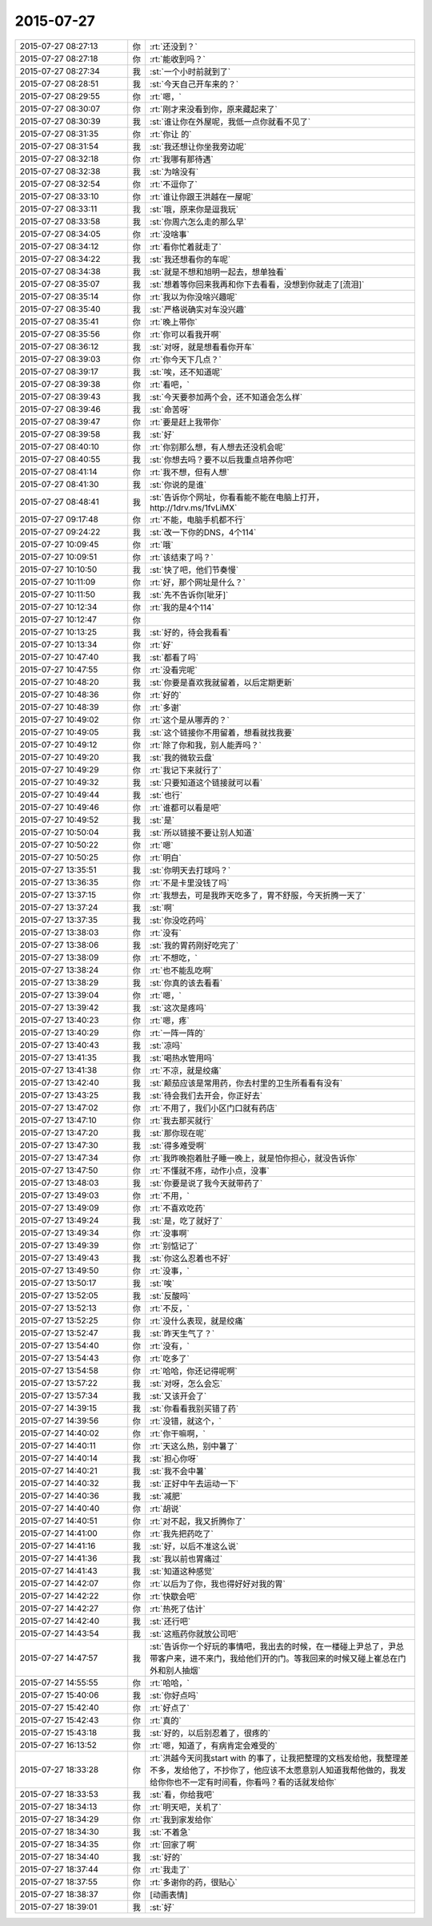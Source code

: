 2015-07-27
-------------

.. list-table::
   :widths: 25, 1, 60

   * - 2015-07-27 08:27:13
     - 你
     - :rt:`还没到？`
   * - 2015-07-27 08:27:18
     - 你
     - :rt:`能收到吗？`
   * - 2015-07-27 08:27:34
     - 我
     - :st:`一个小时前就到了`
   * - 2015-07-27 08:28:51
     - 我
     - :st:`今天自己开车来的？`
   * - 2015-07-27 08:29:55
     - 你
     - :rt:`嗯，`
   * - 2015-07-27 08:30:07
     - 你
     - :rt:`刚才来没看到你，原来藏起来了`
   * - 2015-07-27 08:30:39
     - 我
     - :st:`谁让你在外屋呢，我低一点你就看不见了`
   * - 2015-07-27 08:31:35
     - 你
     - :rt:`你让 的`
   * - 2015-07-27 08:31:54
     - 我
     - :st:`我还想让你坐我旁边呢`
   * - 2015-07-27 08:32:18
     - 你
     - :rt:`我哪有那待遇`
   * - 2015-07-27 08:32:38
     - 我
     - :st:`为啥没有`
   * - 2015-07-27 08:32:54
     - 你
     - :rt:`不逗你了`
   * - 2015-07-27 08:33:10
     - 你
     - :rt:`谁让你跟王洪越在一屋呢`
   * - 2015-07-27 08:33:11
     - 我
     - :st:`哦，原来你是逗我玩`
   * - 2015-07-27 08:33:58
     - 我
     - :st:`你周六怎么走的那么早`
   * - 2015-07-27 08:34:05
     - 你
     - :rt:`没啥事`
   * - 2015-07-27 08:34:12
     - 你
     - :rt:`看你忙着就走了`
   * - 2015-07-27 08:34:22
     - 我
     - :st:`我还想看你的车呢`
   * - 2015-07-27 08:34:38
     - 我
     - :st:`就是不想和旭明一起去，想单独看`
   * - 2015-07-27 08:35:07
     - 我
     - :st:`想着等你回来我再和你下去看看，没想到你就走了[流泪]`
   * - 2015-07-27 08:35:14
     - 你
     - :rt:`我以为你没啥兴趣呢`
   * - 2015-07-27 08:35:40
     - 我
     - :st:`严格说确实对车没兴趣`
   * - 2015-07-27 08:35:41
     - 你
     - :rt:`晚上带你`
   * - 2015-07-27 08:35:56
     - 你
     - :rt:`你可以看我开啊`
   * - 2015-07-27 08:36:12
     - 我
     - :st:`对呀，就是想看看你开车`
   * - 2015-07-27 08:39:03
     - 你
     - :rt:`你今天下几点？`
   * - 2015-07-27 08:39:17
     - 我
     - :st:`唉，还不知道呢`
   * - 2015-07-27 08:39:38
     - 你
     - :rt:`看吧，`
   * - 2015-07-27 08:39:43
     - 我
     - :st:`今天要参加两个会，还不知道会怎么样`
   * - 2015-07-27 08:39:46
     - 我
     - :st:`命苦呀`
   * - 2015-07-27 08:39:47
     - 你
     - :rt:`要是赶上我带你`
   * - 2015-07-27 08:39:58
     - 我
     - :st:`好`
   * - 2015-07-27 08:40:10
     - 你
     - :rt:`你别那么想，有人想去还没机会呢`
   * - 2015-07-27 08:40:55
     - 我
     - :st:`你想去吗？要不以后我重点培养你吧`
   * - 2015-07-27 08:41:14
     - 你
     - :rt:`我不想，但有人想`
   * - 2015-07-27 08:41:30
     - 我
     - :st:`你说的是谁`
   * - 2015-07-27 08:48:41
     - 我
     - :st:`告诉你个网址，你看看能不能在电脑上打开，http://1drv.ms/1fvLiMX`
   * - 2015-07-27 09:17:48
     - 你
     - :rt:`不能，电脑手机都不行`
   * - 2015-07-27 09:24:22
     - 我
     - :st:`改一下你的DNS，4个114`
   * - 2015-07-27 10:09:45
     - 你
     - :rt:`哦`
   * - 2015-07-27 10:09:51
     - 你
     - :rt:`该结束了吗？`
   * - 2015-07-27 10:10:50
     - 我
     - :st:`快了吧，他们节奏慢`
   * - 2015-07-27 10:11:09
     - 你
     - :rt:`好，那个网址是什么？`
   * - 2015-07-27 10:11:50
     - 我
     - :st:`先不告诉你[呲牙]`
   * - 2015-07-27 10:12:34
     - 你
     - :rt:`我的是4个114`
   * - 2015-07-27 10:12:47
     - 你
     - .. image:: images/2530.jpg
          :width: 100px
   * - 2015-07-27 10:13:25
     - 我
     - :st:`好的，待会我看看`
   * - 2015-07-27 10:13:34
     - 你
     - :rt:`好`
   * - 2015-07-27 10:47:40
     - 我
     - :st:`都看了吗`
   * - 2015-07-27 10:47:55
     - 你
     - :rt:`没看完呢`
   * - 2015-07-27 10:48:20
     - 我
     - :st:`你要是喜欢我就留着，以后定期更新`
   * - 2015-07-27 10:48:36
     - 你
     - :rt:`好的`
   * - 2015-07-27 10:48:39
     - 你
     - :rt:`多谢`
   * - 2015-07-27 10:49:02
     - 你
     - :rt:`这个是从哪弄的？`
   * - 2015-07-27 10:49:05
     - 我
     - :st:`这个链接你不用留着，想看就找我要`
   * - 2015-07-27 10:49:12
     - 你
     - :rt:`除了你和我，别人能弄吗？`
   * - 2015-07-27 10:49:20
     - 我
     - :st:`我的微软云盘`
   * - 2015-07-27 10:49:29
     - 你
     - :rt:`我记下来就行了`
   * - 2015-07-27 10:49:32
     - 我
     - :st:`只要知道这个链接就可以看`
   * - 2015-07-27 10:49:44
     - 我
     - :st:`也行`
   * - 2015-07-27 10:49:46
     - 你
     - :rt:`谁都可以看是吧`
   * - 2015-07-27 10:49:52
     - 我
     - :st:`是`
   * - 2015-07-27 10:50:04
     - 我
     - :st:`所以链接不要让别人知道`
   * - 2015-07-27 10:50:22
     - 你
     - :rt:`嗯`
   * - 2015-07-27 10:50:25
     - 你
     - :rt:`明白`
   * - 2015-07-27 13:35:51
     - 我
     - :st:`你明天去打球吗？`
   * - 2015-07-27 13:36:35
     - 你
     - :rt:`不是卡里没钱了吗`
   * - 2015-07-27 13:37:15
     - 你
     - :rt:`我想去，可是我昨天吃多了，胃不舒服，今天折腾一天了`
   * - 2015-07-27 13:37:24
     - 我
     - :st:`啊`
   * - 2015-07-27 13:37:35
     - 我
     - :st:`你没吃药吗`
   * - 2015-07-27 13:38:03
     - 你
     - :rt:`没有`
   * - 2015-07-27 13:38:06
     - 我
     - :st:`我的胃药刚好吃完了`
   * - 2015-07-27 13:38:09
     - 你
     - :rt:`不想吃，`
   * - 2015-07-27 13:38:24
     - 你
     - :rt:`也不能乱吃啊`
   * - 2015-07-27 13:38:29
     - 我
     - :st:`你真的该去看看`
   * - 2015-07-27 13:39:04
     - 你
     - :rt:`嗯，`
   * - 2015-07-27 13:39:42
     - 我
     - :st:`这次是疼吗`
   * - 2015-07-27 13:40:23
     - 你
     - :rt:`嗯，疼`
   * - 2015-07-27 13:40:29
     - 你
     - :rt:`一阵一阵的`
   * - 2015-07-27 13:40:43
     - 我
     - :st:`凉吗`
   * - 2015-07-27 13:41:35
     - 我
     - :st:`喝热水管用吗`
   * - 2015-07-27 13:41:38
     - 你
     - :rt:`不凉，就是绞痛`
   * - 2015-07-27 13:42:40
     - 我
     - :st:`颠茄应该是常用药，你去村里的卫生所看看有没有`
   * - 2015-07-27 13:43:25
     - 我
     - :st:`待会我们去开会，你正好去`
   * - 2015-07-27 13:47:02
     - 你
     - :rt:`不用了，我们小区门口就有药店`
   * - 2015-07-27 13:47:10
     - 你
     - :rt:`我去那买就行`
   * - 2015-07-27 13:47:20
     - 我
     - :st:`那你现在呢`
   * - 2015-07-27 13:47:30
     - 我
     - :st:`得多难受啊`
   * - 2015-07-27 13:47:34
     - 你
     - :rt:`我昨晚抱着肚子睡一晚上，就是怕你担心，就没告诉你`
   * - 2015-07-27 13:47:50
     - 你
     - :rt:`不懂就不疼，动作小点，没事`
   * - 2015-07-27 13:48:03
     - 我
     - :st:`你要是说了我今天就带药了`
   * - 2015-07-27 13:49:03
     - 你
     - :rt:`不用，`
   * - 2015-07-27 13:49:09
     - 你
     - :rt:`不喜欢吃药`
   * - 2015-07-27 13:49:24
     - 我
     - :st:`是，吃了就好了`
   * - 2015-07-27 13:49:34
     - 你
     - :rt:`没事啊`
   * - 2015-07-27 13:49:39
     - 你
     - :rt:`别惦记了`
   * - 2015-07-27 13:49:43
     - 我
     - :st:`你这么忍着也不好`
   * - 2015-07-27 13:49:50
     - 你
     - :rt:`没事，`
   * - 2015-07-27 13:50:17
     - 我
     - :st:`唉`
   * - 2015-07-27 13:52:05
     - 我
     - :st:`反酸吗`
   * - 2015-07-27 13:52:13
     - 你
     - :rt:`不反，`
   * - 2015-07-27 13:52:25
     - 你
     - :rt:`没什么表现，就是绞痛`
   * - 2015-07-27 13:52:47
     - 我
     - :st:`昨天生气了？`
   * - 2015-07-27 13:54:40
     - 你
     - :rt:`没有，`
   * - 2015-07-27 13:54:43
     - 你
     - :rt:`吃多了`
   * - 2015-07-27 13:54:58
     - 你
     - :rt:`哈哈，你还记得呢啊`
   * - 2015-07-27 13:57:22
     - 我
     - :st:`对呀，怎么会忘`
   * - 2015-07-27 13:57:34
     - 我
     - :st:`又该开会了`
   * - 2015-07-27 14:39:15
     - 我
     - :st:`你看看我别买错了药`
   * - 2015-07-27 14:39:56
     - 你
     - :rt:`没错，就这个，`
   * - 2015-07-27 14:40:02
     - 你
     - :rt:`你干嘛啊，`
   * - 2015-07-27 14:40:11
     - 你
     - :rt:`天这么热，别中暑了`
   * - 2015-07-27 14:40:14
     - 我
     - :st:`担心你呀`
   * - 2015-07-27 14:40:21
     - 我
     - :st:`我不会中暑`
   * - 2015-07-27 14:40:32
     - 我
     - :st:`正好中午去运动一下`
   * - 2015-07-27 14:40:36
     - 我
     - :st:`减肥`
   * - 2015-07-27 14:40:40
     - 你
     - :rt:`胡说`
   * - 2015-07-27 14:40:51
     - 你
     - :rt:`对不起，我又折腾你了`
   * - 2015-07-27 14:41:00
     - 你
     - :rt:`我先把药吃了`
   * - 2015-07-27 14:41:16
     - 我
     - :st:`好，以后不准这么说`
   * - 2015-07-27 14:41:36
     - 我
     - :st:`我以前也胃痛过`
   * - 2015-07-27 14:41:43
     - 我
     - :st:`知道这种感觉`
   * - 2015-07-27 14:42:07
     - 你
     - :rt:`以后为了你，我也得好好对我的胃`
   * - 2015-07-27 14:42:22
     - 你
     - :rt:`快歇会吧`
   * - 2015-07-27 14:42:27
     - 你
     - :rt:`热死了估计`
   * - 2015-07-27 14:42:40
     - 我
     - :st:`还行吧`
   * - 2015-07-27 14:43:54
     - 我
     - :st:`这瓶药你就放公司吧`
   * - 2015-07-27 14:47:57
     - 我
     - :st:`告诉你一个好玩的事情吧，我出去的时候，在一楼碰上尹总了，尹总带客户来，进不来门，我给他们开的门。等我回来的时候又碰上崔总在门外和别人抽烟`
   * - 2015-07-27 14:55:55
     - 你
     - :rt:`哈哈，`
   * - 2015-07-27 15:40:06
     - 我
     - :st:`你好点吗`
   * - 2015-07-27 15:42:40
     - 你
     - :rt:`好点了`
   * - 2015-07-27 15:42:43
     - 你
     - :rt:`真的`
   * - 2015-07-27 15:43:18
     - 我
     - :st:`好的，以后别忍着了，很疼的`
   * - 2015-07-27 16:13:52
     - 你
     - :rt:`嗯，知道了，有病肯定会难受的`
   * - 2015-07-27 18:33:28
     - 你
     - :rt:`洪越今天问我start with 的事了，让我把整理的文档发给他，我整理差不多，发给他了，不抄你了，他应该不太愿意别人知道我帮他做的，我发给你你也不一定有时间看，你看吗？看的话就发给你`
   * - 2015-07-27 18:33:53
     - 我
     - :st:`看，你给我吧`
   * - 2015-07-27 18:34:13
     - 你
     - :rt:`明天吧，关机了`
   * - 2015-07-27 18:34:29
     - 你
     - :rt:`我到家发给你`
   * - 2015-07-27 18:34:30
     - 我
     - :st:`不着急`
   * - 2015-07-27 18:34:35
     - 你
     - :rt:`回家了啊`
   * - 2015-07-27 18:34:40
     - 我
     - :st:`好的`
   * - 2015-07-27 18:37:44
     - 你
     - :rt:`我走了`
   * - 2015-07-27 18:37:55
     - 你
     - :rt:`多谢你的药，很贴心`
   * - 2015-07-27 18:38:37
     - 你
     - [动画表情]
   * - 2015-07-27 18:39:01
     - 我
     - :st:`好`